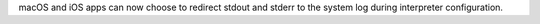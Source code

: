 macOS and iOS apps can now choose to redirect stdout and stderr to the
system log during interpreter configuration.
